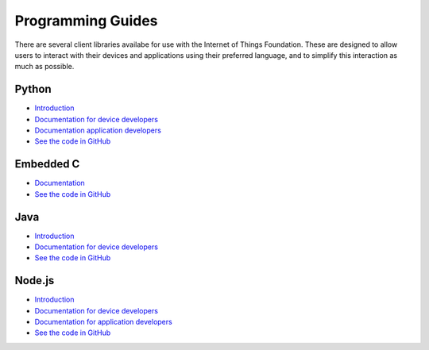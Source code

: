 =====================================================================
Programming Guides
=====================================================================

There are several client libraries availabe for use with the Internet 
of Things Foundation. These are designed to allow users to interact 
with their devices and applications using their preferred language, 
and to simplify this interaction as much as possible.

Python
---------------------------------------------------------------------

- `Introduction <../libraries/python.html#/>`__
- `Documentation for device developers <../libraries/python_cli_for_devices.html#/>`__
- `Documentation application developers <../libraries/python_cli_for_apps.html#/>`__
- `See the code in GitHub <https://github.com/ibm-messaging/iot-python>`_

Embedded C
---------------------------------------------------------------------

- `Documentation <../libraries/embedded_c.html#/>`__
- `See the code in GitHub <https://github.com/ibm-messaging/iotf-embeddedc>`_

Java
---------------------------------------------------------------------

- `Introduction <../java/javaintro.html#/>`__
- `Documentation for device developers <../java/java_cli_devices.html#/>`__
- `See the code in GitHub <https://github.com/ibm-messaging/iot-java>`_

Node.js
---------------------------------------------------------------------

- `Introduction <../nodejs/node-js_intro.html#/>`__
- `Documentation for device developers <../nodejs/node-js_devices.html#/>`__
- `Documentation for application developers <../nodejs/node-js_applications.html#/>`__
- `See the code in GitHub <https://github.com/ibm-messaging/iot-nodejs>`_
